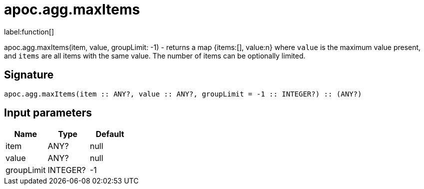 ////
This file is generated by DocsTest, so don't change it!
////

= apoc.agg.maxItems
:description: This section contains reference documentation for the apoc.agg.maxItems function.

label:function[]

[.emphasis]
apoc.agg.maxItems(item, value, groupLimit: -1) - returns a map {items:[], value:n} where `value` is the maximum value present, and `items` are all items with the same value. The number of items can be optionally limited.

== Signature

[source]
----
apoc.agg.maxItems(item :: ANY?, value :: ANY?, groupLimit = -1 :: INTEGER?) :: (ANY?)
----

== Input parameters
[.procedures, opts=header]
|===
| Name | Type | Default 
|item|ANY?|null
|value|ANY?|null
|groupLimit|INTEGER?|-1
|===

